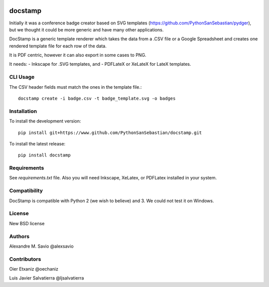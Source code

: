 .. -*- mode: rst -*-

|Python27|_ |Python35|_ |PyPi|_

.. |Python27| image:: https://img.shields.io/badge/python-2.7-blue.svg
.. _Python27: https://badge.fury.io/py/docstamp

.. |Python35| image:: https://img.shields.io/badge/python-3.5-blue.svg
.. _Python35: https://badge.fury.io/py/docstamp

.. |PyPi| image:: https://badge.fury.io/py/docstamp.svg
.. _PyPi: https://badge.fury.io/py/docstamp

docstamp
========

Initially it was a conference badge creator based on SVG templates (https://github.com/PythonSanSebastian/pydger), but we thought
it could be more generic and have many other applications.

DocStamp is a generic template renderer which takes the data from a .CSV file or a Google Spreadsheet and creates
one rendered template file for each row of the data.

It is PDF centric, however it can also export in some cases to PNG.

It needs:
- Inkscape for .SVG templates, and
- PDFLateX or XeLateX for LateX templates.


CLI Usage
---------

The CSV header fields must match the ones in the template file.::

    docstamp create -i badge.csv -t badge_template.svg -o badges

Installation
------------
To install the development version::

    pip install git+https://www.github.com/PythonSanSebastian/docstamp.git

To install the latest release::

    pip install docstamp


Requirements
------------

See `requirements.txt` file. Also you will need Inkscape, XeLatex, or PDFLatex
installed in your system.


Compatibility
-------------
DocStamp is compatible with Python 2 (we wish to believe) and 3.
We could not test it on Windows.


License
-------
New BSD license

Authors
-------
Alexandre M. Savio @alexsavio


Contributors
------------

Oier Etxaniz @oechaniz

Luis Javier Salvatierra @ljsalvatierra
